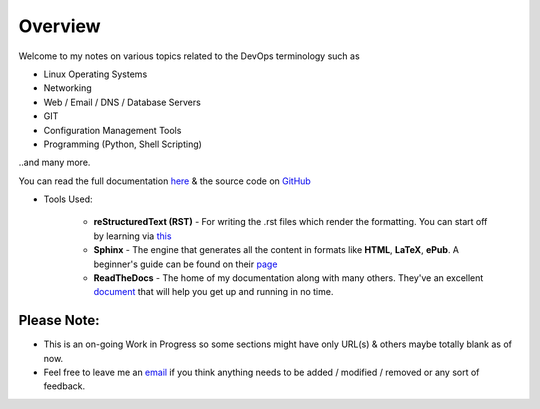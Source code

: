 ========
Overview
========

Welcome to my notes on various topics related to the DevOps terminology such as 

• Linux Operating Systems
• Networking
• Web / Email / DNS / Database Servers
• GIT 
• Configuration Management Tools
• Programming (Python, Shell Scripting)

..and many more.

You can read the full documentation `here <https://devops-notes.readthedocs.io/>`_ & the source code on `GitHub <https://github.com/vinayhegde1990/devops-notes/tree/master/docs/source>`_

* Tools Used:

                * **reStructuredText (RST)** - For writing the .rst files which render the formatting. You can start off by learning via `this <https://thomas-cokelaer.info/tutorials/sphinx/rest_syntax.html>`_
                * **Sphinx** - The engine that generates all the content in formats like **HTML**, **LaTeX**, **ePub**. A beginner's guide can be found on their `page <http://www.sphinx-doc.org/en/master/index.html>`_
                * **ReadTheDocs** - The home of my documentation along with many others. They've an excellent `document <http://docs.readthedocs.io/en/latest/getting_started.html>`_ that will help you get up and running in no time.
                

Please Note:
-------------------
- This is an on-going Work in Progress so some sections might have only URL(s) & others maybe totally blank as of now.
- Feel free to leave me an `email <vinay.hegde30@gmail.com>`_  if you think anything needs to be added / modified / removed or any sort of feedback.
